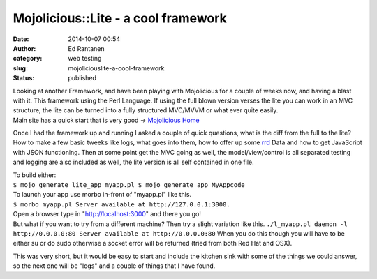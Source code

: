 Mojolicious::Lite - a cool framework
####################################
:date: 2014-10-07 00:54
:author: Ed Rantanen
:category: web testing
:slug: mojoliciouslite-a-cool-framework
:status: published

| Looking at another Framework, and have been playing with Mojolicious
  for a couple of weeks now, and having a blast with it. This framework
  using the Perl Language. If using the full blown version verses the
  lite you can work in an MVC structure, the lite can be turned into a
  fully structured MVC/MVVM or what ever quite easily.
| Main site has a quick start that is very good -> `Mojolicious
  Home <http://mojolicio.us/>`__

Once I had the framework up and running I asked a couple of quick
questions, what is the diff from the full to the lite? How to make a few
basic tweeks like logs, what goes into them, how to offer up some
`rrd <http://oss.oetiker.ch/rrdtool/>`__ Data and how to get JavaScript
with JSON functioning. Then at some point get the MVC going as well, the
model/view/control is all separated testing and logging are also
included as well, the lite version is all self contained in one file.

| To build either:
| ``$ mojo generate lite_app myapp.pl $ mojo generate app MyAppcode``

| To launch your app use morbo in-front of "myapp.pl" like this.
| ``$ morbo myapp.pl Server available at http://127.0.0.1:3000.``

| Open a browser type in "http://localhost:3000" and there you go!
| But what if you want to try from a different machine? Then try a
  slight variation like this.
  ``./l_myapp.pl daemon -l http://0.0.0.0:80 Server available at http://0.0.0.0:80``
  When you do this though you will have to be either su or do sudo
  otherwise a socket error will be returned (tried from both Red Hat and
  OSX).

This was very short, but it would be easy to start and include the
kitchen sink with some of the things we could answer, so the next one
will be "logs" and a couple of things that I have found.
